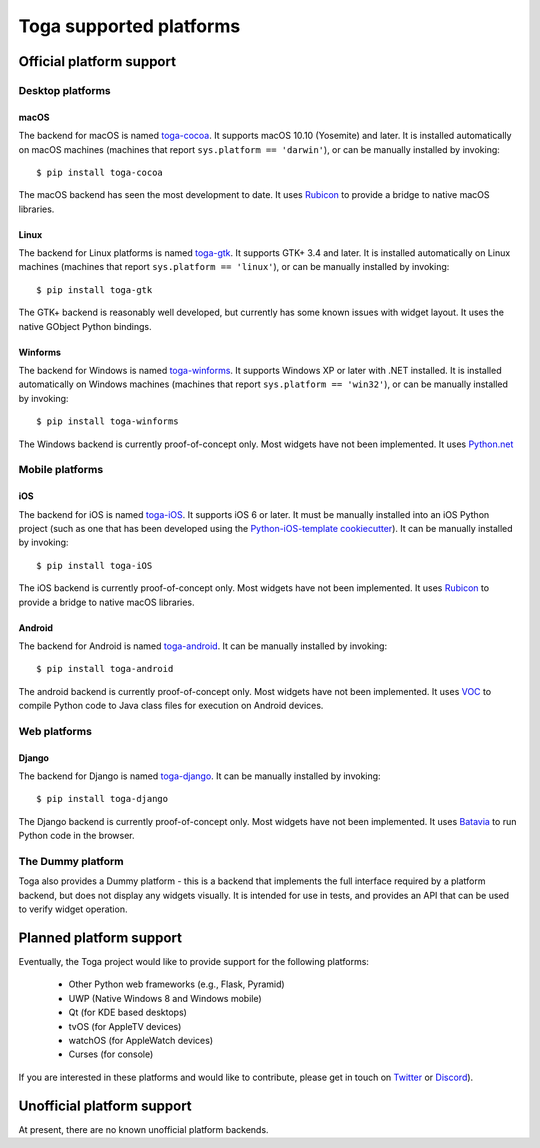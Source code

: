 ========================
Toga supported platforms
========================

Official platform support
=========================

Desktop platforms
-----------------

macOS
~~~~~

.. image:: /reference/screenshots/cocoa.png

The backend for macOS is named `toga-cocoa`_. It supports macOS 10.10 (Yosemite)
and later. It is installed automatically on macOS machines (machines that
report ``sys.platform == 'darwin'``), or can be manually installed by invoking::

    $ pip install toga-cocoa

The macOS backend has seen the most development to date. It uses `Rubicon`_ to
provide a bridge to native macOS libraries.

.. _toga-cocoa: https://github.com/beeware/toga/tree/master/src/cocoa
.. _Rubicon: https://github.com/beeware/rubicon-objc

Linux
~~~~~

.. image:: /reference/screenshots/gtk.png

The backend for Linux platforms is named `toga-gtk`_. It supports GTK+ 3.4
and later. It is installed automatically on Linux machines (machines that
report ``sys.platform == 'linux'``), or can be manually installed by
invoking::

    $ pip install toga-gtk

The GTK+ backend is reasonably well developed, but currently has some known issues
with widget layout. It uses the native GObject Python bindings.

.. _toga-gtk: https://github.com/beeware/toga/tree/master/src/gtk

Winforms
~~~~~~~~

The backend for Windows is named `toga-winforms`_. It supports Windows XP or
later with .NET installed. It is installed automatically on Windows machines
(machines that report ``sys.platform == 'win32'``), or can be manually
installed by invoking::

    $ pip install toga-winforms

The Windows backend is currently proof-of-concept only. Most widgets have not been
implemented. It uses `Python.net`_

.. _toga-winforms: https://github.com/beeware/toga/tree/master/src/winforms
.. _Python.net: https://pythonnet.github.io

Mobile platforms
----------------

iOS
~~~

The backend for iOS is named `toga-iOS`_. It supports iOS 6 or later. It
must be manually installed into an iOS Python project (such as one that has
been developed using the `Python-iOS-template cookiecutter`_). It can be
manually installed by invoking::

    $ pip install toga-iOS

The iOS backend is currently proof-of-concept only. Most widgets have not been
implemented. It uses `Rubicon`_ to provide a bridge to native macOS libraries.

.. _Python-iOS-template cookiecutter: http://github.com/beeware/Python-iOS-template
.. _toga-iOS: http://github.com/beeware/toga/tree/master/src/iOS

Android
~~~~~~~

The backend for Android is named `toga-android`_. It can be manually installed
by invoking::

    $ pip install toga-android

The android backend is currently proof-of-concept only. Most widgets have not
been implemented. It uses `VOC`_ to compile Python code to Java class files
for execution on Android devices.

.. _toga-android: http://github.com/beeware/toga/tree/master/src/android
.. _VOC: http://github.com/beeware/voc

Web platforms
-------------

Django
~~~~~~

The backend for Django is named `toga-django`_. It can be manually installed
by invoking::

    $ pip install toga-django

The Django backend is currently proof-of-concept only. Most widgets have not been
implemented. It uses `Batavia`_ to run Python code in the browser.

.. _toga-django: http://github.com/beeware/toga/tree/master/src/django
.. _Batavia: https://github.com/beeware/batavia

The Dummy platform
------------------

Toga also provides a Dummy platform - this is a backend that implements the full
interface required by a platform backend, but does not display any widgets visually.
It is intended for use in tests, and provides an API that can be used to verify
widget operation.

Planned platform support
========================

Eventually, the Toga project would like to provide support for the following platforms:

 * Other Python web frameworks (e.g., Flask, Pyramid)
 * UWP (Native Windows 8 and Windows mobile)
 * Qt (for KDE based desktops)
 * tvOS (for AppleTV devices)
 * watchOS (for AppleWatch devices)
 * Curses (for console)

If you are interested in these platforms and would like to contribute, please
get in touch on `Twitter <https://twitter.com/pybeeware>`__ or
`Discord <https://beeware.org/bee/chat/>`__).


Unofficial platform support
===========================

At present, there are no known unofficial platform backends.

